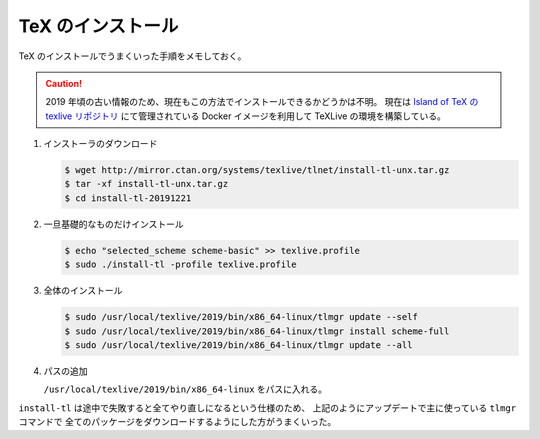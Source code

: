 TeX のインストール
=======================

TeX のインストールでうまくいった手順をメモしておく。

.. caution::
    2019 年頃の古い情報のため、現在もこの方法でインストールできるかどうかは不明。
    現在は
    `Island of TeX の texlive リポジトリ <https://gitlab.com/islandoftex/images/texlive>`_
    にて管理されている Docker イメージを利用して TeXLive の環境を構築している。

1. インストーラのダウンロード

   .. code-block:: console

       $ wget http://mirror.ctan.org/systems/texlive/tlnet/install-tl-unx.tar.gz
       $ tar -xf install-tl-unx.tar.gz
       $ cd install-tl-20191221

2. 一旦基礎的なものだけインストール

   .. code-block:: console

       $ echo "selected_scheme scheme-basic" >> texlive.profile
       $ sudo ./install-tl -profile texlive.profile

3. 全体のインストール

   .. code-block:: console

       $ sudo /usr/local/texlive/2019/bin/x86_64-linux/tlmgr update --self
       $ sudo /usr/local/texlive/2019/bin/x86_64-linux/tlmgr install scheme-full
       $ sudo /usr/local/texlive/2019/bin/x86_64-linux/tlmgr update --all

4. パスの追加

   ``/usr/local/texlive/2019/bin/x86_64-linux`` をパスに入れる。

``install-tl`` は途中で失敗すると全てやり直しになるという仕様のため、
上記のようにアップデートで主に使っている ``tlmgr`` コマンドで
全てのパッケージをダウンロードするようにした方がうまくいった。
